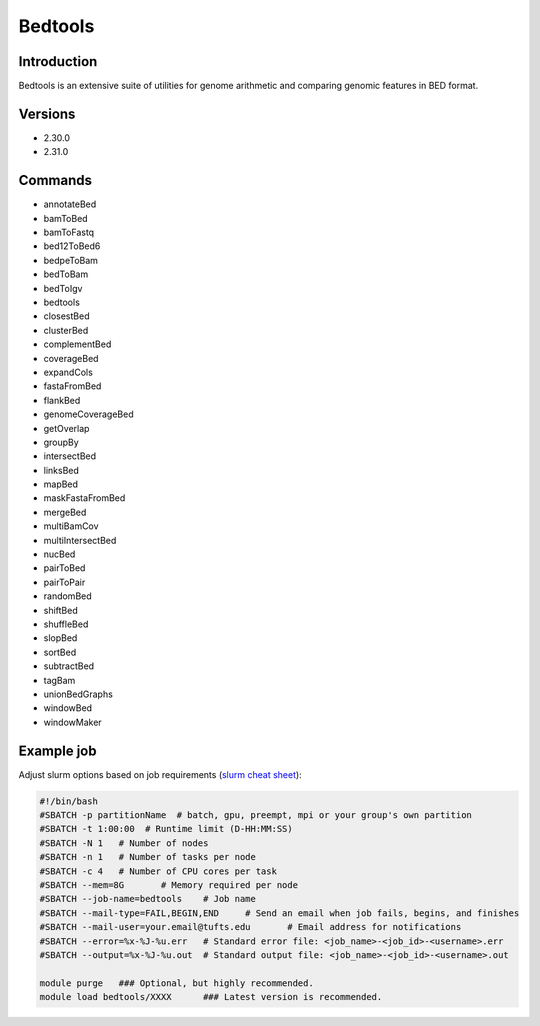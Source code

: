 ##########
 Bedtools
##########

**************
 Introduction
**************

Bedtools is an extensive suite of utilities for genome arithmetic and
comparing genomic features in BED format.

**********
 Versions
**********

-  2.30.0
-  2.31.0

**********
 Commands
**********

-  annotateBed
-  bamToBed
-  bamToFastq
-  bed12ToBed6
-  bedpeToBam
-  bedToBam
-  bedToIgv
-  bedtools
-  closestBed
-  clusterBed
-  complementBed
-  coverageBed
-  expandCols
-  fastaFromBed
-  flankBed
-  genomeCoverageBed
-  getOverlap
-  groupBy
-  intersectBed
-  linksBed
-  mapBed
-  maskFastaFromBed
-  mergeBed
-  multiBamCov
-  multiIntersectBed
-  nucBed
-  pairToBed
-  pairToPair
-  randomBed
-  shiftBed
-  shuffleBed
-  slopBed
-  sortBed
-  subtractBed
-  tagBam
-  unionBedGraphs
-  windowBed
-  windowMaker

*************
 Example job
*************

Adjust slurm options based on job requirements (`slurm cheat sheet
<https://slurm.schedmd.com/pdfs/summary.pdf>`_):

.. code::

   #!/bin/bash
   #SBATCH -p partitionName  # batch, gpu, preempt, mpi or your group's own partition
   #SBATCH -t 1:00:00  # Runtime limit (D-HH:MM:SS)
   #SBATCH -N 1   # Number of nodes
   #SBATCH -n 1   # Number of tasks per node
   #SBATCH -c 4   # Number of CPU cores per task
   #SBATCH --mem=8G       # Memory required per node
   #SBATCH --job-name=bedtools    # Job name
   #SBATCH --mail-type=FAIL,BEGIN,END     # Send an email when job fails, begins, and finishes
   #SBATCH --mail-user=your.email@tufts.edu       # Email address for notifications
   #SBATCH --error=%x-%J-%u.err   # Standard error file: <job_name>-<job_id>-<username>.err
   #SBATCH --output=%x-%J-%u.out  # Standard output file: <job_name>-<job_id>-<username>.out

   module purge   ### Optional, but highly recommended.
   module load bedtools/XXXX      ### Latest version is recommended.
